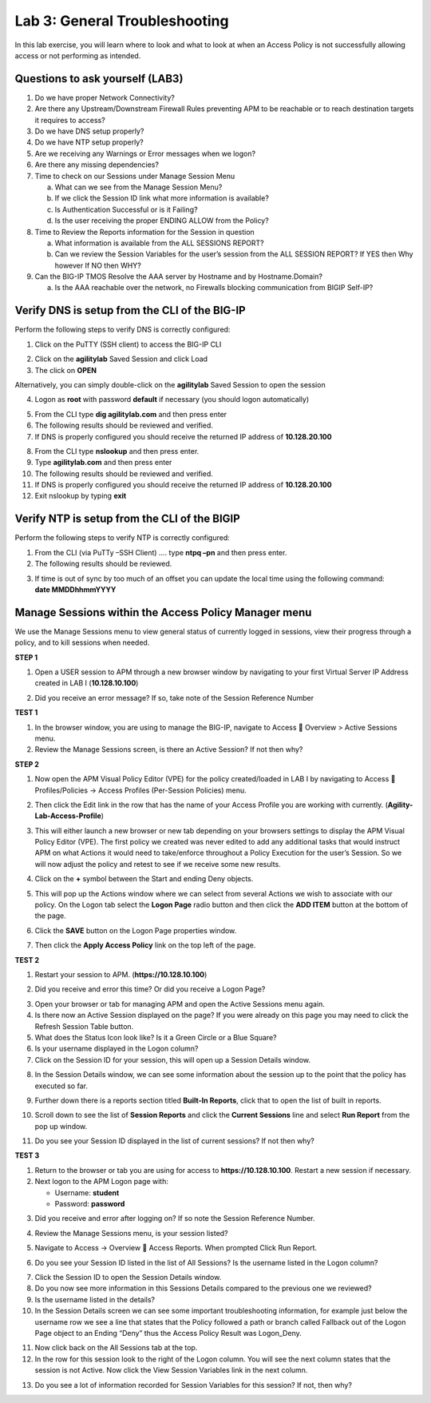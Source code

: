 Lab 3: General Troubleshooting
================================

In this lab exercise, you will learn where to look and what to look at
when an Access Policy is not successfully allowing access or not
performing as intended.

Questions to ask yourself (LAB3)
--------------------------------

1. Do we have proper Network Connectivity?

2. Are there any Upstream/Downstream Firewall Rules preventing APM to be
   reachable or to reach destination targets it requires to access?

3. Do we have DNS setup properly?

4. Do we have NTP setup properly?

5. Are we receiving any Warnings or Error messages when we logon?

6. Are there any missing dependencies?

7. Time to check on our Sessions under Manage Session Menu

   a. What can we see from the Manage Session Menu?

   b. If we click the Session ID link what more information is
      available?

   c. Is Authentication Successful or is it Failing?

   d. Is the user receiving the proper ENDING ALLOW from the Policy?

8. Time to Review the Reports information for the Session in question

   a. What information is available from the ALL SESSIONS REPORT?

   b. Can we review the Session Variables for the user’s session from
      the ALL SESSION REPORT? If YES then Why however If NO then WHY?

9. Can the BIG-IP TMOS Resolve the AAA server by Hostname and by
   Hostname.Domain?

   a. Is the AAA reachable over the network, no Firewalls blocking
      communication from BIGIP Self-IP?

Verify DNS is setup from the CLI of the BIG-IP
----------------------------------------------

Perform the following steps to verify DNS is correctly configured:

|image26|

1. Click on the PuTTY (SSH client) to access the BIG-IP CLI

|image27|

2. Click on the **agilitylab** Saved Session and click Load

3. The click on **OPEN**

Alternatively, you can simply double-click on the **agilitylab** Saved
Session to open the session

|image28|

4. Logon as **root** with password **default** if necessary (you should logon automatically)

|image29|

5. From the CLI type **dig agilitylab.com** and then press enter

6. The following results should be reviewed and verified.

7. If DNS is properly configured you should receive the returned IP address of **10.128.20.100**

|image30|

8. From the CLI type **nslookup** and then press enter.

9. Type **agilitylab.com** and then press enter

10. The following results should be reviewed and verified.

11. If DNS is properly configured you should receive the returned IP address of **10.128.20.100**

12. Exit nslookup by typing **exit**

Verify NTP is setup from the CLI of the BIGIP
---------------------------------------------

Perform the following steps to verify NTP is correctly configured:

|image31|

1. From the CLI (via PuTTy –SSH Client) …. type **ntpq –pn** and then
   press enter.

2. The following results should be reviewed.

|image32|

3. | If time is out of sync by too much of an offset you can update the
     local time using the following command:
   | **date MMDDhhmmYYYY**

Manage Sessions within the Access Policy Manager menu
-----------------------------------------------------

We use the Manage Sessions menu to view general status of currently
logged in sessions, view their progress through a policy, and to kill
sessions when needed.

**STEP 1**

|image33|

1. Open a USER session to APM through a new browser window by navigating
   to your first Virtual Server IP Address created in LAB I
   (**10.128.10.100**)

|image34|

2. Did you receive an error message? If so, take note of the Session
   Reference Number

**TEST 1**

|image35|

1. In the browser window, you are using to manage the BIG-IP, navigate
   to Access  Overview > Active Sessions menu.

2. Review the Manage Sessions screen, is there an Active Session? If not
   then why?

**STEP 2**

|image36|

1. Now open the APM Visual Policy Editor (VPE) for the policy
   created/loaded in LAB I by navigating to Access  Profiles/Policies
   -> Access Profiles (Per-Session Policies) menu.

|image37|

2. Then click the Edit link in the row that has the name of your Access
   Profile you are working with currently.
   (**Agility-Lab-Access-Profile**)

|image38|

3. This will either launch a new browser or new tab depending on your
   browsers settings to display the APM Visual Policy Editor (VPE). The
   first policy we created was never edited to add any additional tasks
   that would instruct APM on what Actions it would need to take/enforce
   throughout a Policy Execution for the user’s Session. So we will now
   adjust the policy and retest to see if we receive some new results.

|image39|

4. Click on the **+** symbol between the Start and ending Deny objects.

|image40|

5. This will pop up the Actions window where we can select from several
   Actions we wish to associate with our policy. On the Logon tab select
   the **Logon Page** radio button and then click the **ADD ITEM**
   button at the bottom of the page.

|image41|

6. Click the **SAVE** button on the Logon Page properties window.

|image42|

7. Then click the **Apply Access Policy** link on the top left of the
   page.

**TEST 2**

|image43|

1. Restart your session to APM. (**https://10.128.10.100**)

|image44|

2. Did you receive and error this time? Or did you receive a Logon Page?

|image45|

3. Open your browser or tab for managing APM and open the Active
   Sessions menu again.

4. Is there now an Active Session displayed on the page? If you were
   already on this page you may need to click the Refresh Session Table
   button.

5. What does the Status Icon look like? Is it a Green Circle or a Blue
   Square?

6. Is your username displayed in the Logon column?

7. Click on the Session ID for your session, this will open up a Session
   Details window.

|image46|

8. In the Session Details window, we can see some information about the
   session up to the point that the policy has executed so far.

|image47|

9. Further down there is a reports section titled **Built-In Reports**,
   click that to open the list of built in reports.

|image48|

10. Scroll down to see the list of **Session Reports** and click the **Current Sessions** line and select **Run Report** from the pop up window.

|image49|

11. Do you see your Session ID displayed in the list of current sessions? If not then why?

**TEST 3**

|image50|

1. Return to the browser or tab you are using for access to
   **https://10.128.10.100**. Restart a new session if necessary.

2. Next logon to the APM Logon page with:

   -  Username: **student**
   -  Password: **password**

|image51|

3. Did you receive and error after logging on? If so note the Session
   Reference Number.

|image52|

4. Review the Manage Sessions menu, is your session listed?

|image53|

5. Navigate to Access -> Overview  Access Reports. When prompted Click
   Run Report.

|image54|

6. Do you see your Session ID listed in the list of All Sessions? Is the
   username listed in the Logon column?

|image55|

7. Click the Session ID to open the Session Details window.

8. Do you now see more information in this Sessions Details compared to
   the previous one we reviewed?

9. Is the username listed in the details?

10. In the Session Details screen we can see some important troubleshooting information, for example just below the username row we see a line that states that the Policy followed a path or branch called Fallback out of the Logon Page object to an Ending “Deny” thus the Access Policy Result was Logon\_Deny.

|image56|

11. Now click back on the All Sessions tab at the top.

12. In the row for this session look to the right of the Logon column. You will see the next column states that the session is not Active. Now click the View Session Variables link in the next column.

|image57|

13. Do you see a lot of information recorded for Session Variables for this session? If not, then why?

.. |image26| image:: /_static/class8/image33.png
   :width: 1.33004in
   :height: 0.80208in
.. |image27| image:: /_static/class8/image34.png
   :width: 5.25000in
   :height: 5.15331in
.. |image28| image:: /_static/class8/image36.png
   :width: 5.02778in
   :height: 1.68056in
.. |image29| image:: /_static/class8/image38.png
   :width: 5.30972in
   :height: 2.99931in
.. |image30| image:: /_static/class8/image39.png
   :width: 5.30000in
   :height: 0.98470in
.. |image31| image:: /_static/class8/image40.png
   :width: 5.30000in
   :height: 0.57609in
.. |image32| image:: /_static/class8/image42.png
   :width: 5.09722in
   :height: 0.65278in
.. |image33| image:: /_static/class8/image43.png
   :width: 5.30000in
   :height: 0.74486in
.. |image34| image:: /_static/class8/image44.png
   :width: 5.31250in
   :height: 5.79805in
.. |image35| image:: /_static/class8/image45.png
   :width: 5.24680in
   :height: 2.65625in
.. |image36| image:: /_static/class8/image47.png
   :width: 5.30972in
   :height: 1.95069in
.. |image37| image:: /_static/class8/image48.png
   :width: 5.30000in
   :height: 0.85074in
.. |image38| image:: /_static/class8/image49.png
   :width: 5.30000in
   :height: 1.51016in
.. |image39| image:: /_static/class8/image49.png
   :width: 5.30000in
   :height: 1.51016in
.. |image40| image:: /_static/class8/image51.png
   :width: 5.30972in
   :height: 4.78750in
.. |image41| image:: /_static/class8/image52.png
   :width: 5.27083in
   :height: 5.47535in
.. |image42| image:: /_static/class8/image53.png
   :width: 5.30000in
   :height: 1.47274in
.. |image43| image:: /_static/class8/image43.png
   :width: 5.30000in
   :height: 0.74486in
.. |image44| image:: /_static/class8/image54.png
   :width: 5.30000in
   :height: 4.27509in
.. |image45| image:: /_static/class8/image56.png
   :width: 5.30972in
   :height: 2.79931in
.. |image46| image:: /_static/class8/image58.png
   :width: 5.30972in
   :height: 0.71806in
.. |image47| image:: /_static/class8/image59.png
   :width: 5.30000in
   :height: 1.05629in
.. |image48| image:: /_static/class8/image60.png
   :width: 5.30000in
   :height: 1.88883in
.. |image49| image:: /_static/class8/image61.png
   :width: 5.30000in
   :height: 1.13638in
.. |image50| image:: /_static/class8/image62.png
   :width: 5.30000in
   :height: 3.50845in
.. |image51| image:: /_static/class8/image63.png
   :width: 5.31250in
   :height: 3.55414in
.. |image52| image:: /_static/class8/image64.png
   :width: 5.27045in
   :height: 3.28125in
.. |image53| image:: /_static/class8/image66.png
   :width: 5.30972in
   :height: 1.71875in
.. |image54| image:: /_static/class8/image67.png
   :width: 5.30000in
   :height: 0.95176in
.. |image55| image:: /_static/class8/image68.png
   :width: 5.28361in
   :height: 2.26042in
.. |image56| image:: /_static/class8/image69.png
   :width: 5.30000in
   :height: 0.95176in
.. |image57| image:: /_static/class8/image70.png
   :width: 5.30000in
   :height: 1.16637in
